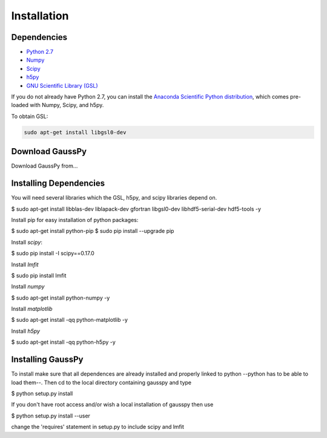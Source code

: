 .. _install:

===============
Installation
===============


------------
 Dependencies
------------

*  `Python 2.7 <http://www.numpy.org/>`_

* `Numpy <http://www.numpy.org/>`_

* `Scipy <http://www.scipy.org/>`_

* `h5py <http://www.h5py.org/>`_

* `GNU Scientific Library (GSL) <http://www.gnu.org/software/gsl/>`_


If you do not already have Python 2.7, you can
install the 
`Anaconda Scientific Python distribution <https://store.continuum.io/cshop/anaconda/>`_, 
which comes pre-loaded with Numpy, Scipy, and h5py.

To obtain GSL:

.. code-block:: none

   sudo apt-get install libgsl0-dev


---------------
Download GaussPy
---------------

Download GaussPy from...

-----------------------
Installing Dependencies
-----------------------

You will need several libraries which the GSL, h5py, and scipy libraries depend
on. 

$ sudo apt-get install libblas-dev liblapack-dev gfortran libgsl0-dev
libhdf5-serial-dev hdf5-tools -y

Install pip for easy installation of python packages:

$ sudo apt-get install python-pip
$ sudo pip install --upgrade pip

Install `scipy`:

$ sudo pip install -I scipy==0.17.0

Install `lmfit`

$ sudo pip install lmfit

Install `numpy`

$ sudo apt-get install python-numpy -y

Install `matplotlib`

$ sudo apt-get install -qq python-matplotlib -y

Install `h5py`

$ sudo apt-get install -qq python-h5py -y

------------
Installing GaussPy
------------

To install make sure that all dependences are already installed and properly
linked to python --python has to be able to load them--. Then cd to the local
directory containing gausspy and type

$ python setup.py install

If you don't have root access and/or wish a local installation of
gausspy then use

$ python setup.py install --user

change the 'requires' statement in setup.py to include scipy and lmfit

